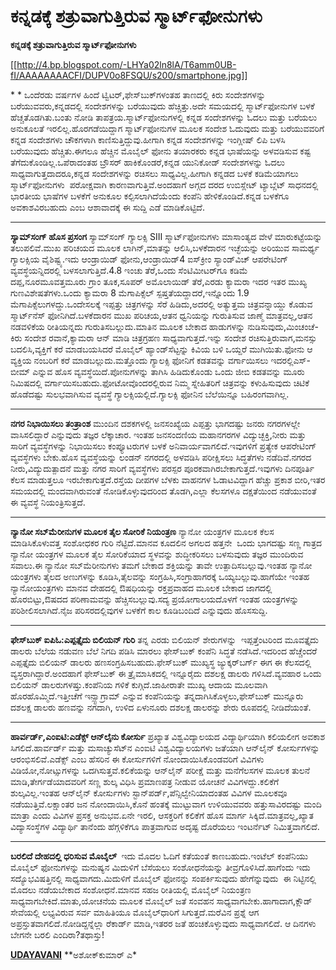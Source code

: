 * ಕನ್ನಡಕ್ಕೆ ಶತ್ರುವಾಗುತ್ತಿರುವ ಸ್ಮಾರ್ಟ್‌ಫೋನುಗಳು

 *ಕನ್ನಡಕ್ಕೆ ಶತ್ರುವಾಗುತ್ತಿರುವ ಸ್ಮಾರ್ಟ್‌ಫೋನುಗಳು*

[[http://4.bp.blogspot.com/-LHYa02ln8lA/T6amm0UB-fI/AAAAAAAACFI/DUPV0o8FSQU/s1600/smartphone.jpg][[[http://4.bp.blogspot.com/-LHYa02ln8lA/T6amm0UB-fI/AAAAAAAACFI/DUPV0o8FSQU/s200/smartphone.jpg]]]]

*
*
 ಒಂದೆರಡು ವರ್ಷಗಳ ಹಿಂದೆ ಟ್ವಿಟರ್,ಫೇಸ್‌ಬುಕ್‌ಗಳಂತಹ ತಾಣದಲ್ಲಿ ಕಿರು ಸಂದೇಶಗಳನ್ನು
ಬರೆಯುವವರು,ಕನ್ನಡದಲ್ಲಿ ಸಂದೇಶಗಳನ್ನು ಬರೆಯುವುದು ಹೆಚ್ಚಿತ್ತು.ಅದೇ ಸಮಯದಲ್ಲಿ
ಸ್ಮಾರ್ಟ್‌ಫೋನುಗಳ ಬಳಕೆ ಹೆಚ್ಚತೊಡಗಿತು.ಬಂತು ನೋಡಿ ತಾಪತ್ರಯ.ಸ್ಮಾರ್ಟ್‌ಫೋನುಗಳಲ್ಲಿ
ಕನ್ನಡ ಸಂದೇಶಗಳನ್ನು ಓದಲು ಮತ್ತು ಬರೆಯಲು ಅನುಕೂಲತೆ ಇರಲಿಲ್ಲ.ಹೊರಗಡೆಯಿದ್ದಾಗ
ಸ್ಮಾರ್ಟ್‌ಫೋನುಗಳ ಮೂಲಕ ಸಂದೇಶ ಓದುವುದು ಮತ್ತು ಬರೆಯುವವರಿಗೆ ಕನ್ನಡ ಸಂದೇಶಗಳು
ಚೌಕಗಳಾಗಿ ಕಾಣಿಸುತ್ತಿದ್ದುವು.ಹೀಗಾಗಿ ಕನ್ನಡ ಸಂದೇಶಗಳನ್ನು ಇಂಗ್ಲೀಷ್ ಲಿಪಿ ಬಳಸಿ
ಬರೆಯುವುದು ಹೆಚ್ಚಿತು.ಈಗಲೂ ಹೆಚ್ಚಿನ ಮೊಬೈಲ್ ಫೋನು ತಯಾರಕರು ಕನ್ನಡ ಭಾಷೆಯನ್ನು
ಅಳವಡಿಸುವ ಕಷ್ಟ ತೆಗೆದುಕೊಂಡಿಲ್ಲ.ಒಪೆರಾದಂತಹ ಬ್ರೌಸರ್ ಹಾಕಿಕೊಂಡರೆ,ಕನ್ನಡ ಯುನಿಕೋಡ್
ಸಂದೇಶಗಳನ್ನು ಓದಲು ಸಾಧ್ಯವಾಗುತ್ತದಾದರೂ,ಕನ್ನಡ ಸಂದೇಶಗಳನ್ನು ರಚಿಸಲು
ಸಾಧ್ಯವಿಲ್ಲ.ಹೀಗಾಗಿ ಕನ್ನಡದ ಬಳಕೆ ಕಡಿಮೆಯಾಗಲು ಸ್ಮಾರ್ಟ್‌ಫೋನುಗಳು  ಪರೋಕ್ಷವಾಗಿ
ಕಾರಣವಾಗುತ್ತಿವೆ.ಅಂದಹಾಗೆ ಅಗ್ಗದ ದರದ ಉಬಿಸ್ಲೇಟ್ ಟ್ಯಾಬ್ಲೆಟ್ ಸಾಧನದಲ್ಲಿ ಭಾರತೀಯ
ಭಾಷೆಗಳ ಬಳಕೆಗೆ ಅನುಕೂಲ ಕಲ್ಪಿಸಲಾಗಿದೆಯೆಂದು ಕಂಪೆನಿ ಹೇಳಿಕೊಂಡಿದೆ.ಕನ್ನಡ ಬಳಕೆಗೂ
ಅವಕಾಶವಿರಬಹುದು ಎಂಬ ಆಶಾವಾದಕ್ಕೆ ಈ ಸುದ್ದಿ ಎಡೆ ಮಾಡಿಕೊಟ್ಟಿದೆ.
 --------------------------------------------
 *ಸ್ಯಾಮ್‌ಸಂಗ್ ಹೊಸ ಪ್ರಸಂಗ*
 ಸ್ಯಾಮ್‌ಸಂಗ್ ಗ್ಯಾಲಕ್ಸಿ SIII ಸ್ಮಾರ್ಟ್‌ಫೋನುಗಳು ಮಾಸಾಂತ್ಯದ ವೇಳೆ
ಮಾರುಕಟ್ಟೆಯನ್ನು ತಲುಪಲಿವೆ.ಮುಖ ಪರಿಚಯದ ಮೂಲಕ ಲಾಗಿನ್,ಮಾತನ್ನು ಆಲಿಸಿ,ಬಳಕೆದಾರನ
ಇಚ್ಛೆಯನ್ನು ಅರಿಯುವ ಸಾಮರ್ಥ್ಯ ಗ್ಯಾಲಕ್ಸಿಯ ವೈಶಿಷ್ಟ್ಯ.ಇದು ಆಂಡ್ರಾಯಿಡ್
ಫೋನು,ಆಂಡ್ರಾಯಿಡ್4 ಐಸ್‌ಕ್ರೀಂ ಸ್ಯಾಂಡ್‌ವಿಚ್ ಆಪರೇಟಿಂಗ್ ವ್ಯವಸ್ಥೆಯನ್ನಿದರಲ್ಲಿ
ಬಳಸಲಾಗುತ್ತಿದೆ.4.8 ಇಂಚು ತೆರೆ,ಒಂದು ಸೆಂಟಿಮೀಟರ್‌ಗೂ ಕಡಿಮೆ ದಪ್ಪ,ನೂರಮೂವತ್ತಮೂರು
ಗ್ರಾಂ ತೂಕ,ಸೂಪರ್ ಅಮೊಲಾಯಿಡ್ ತೆರೆ,ಎರಡು ಕ್ಯಾಮರಾ ಇದರ ಇತರ ಮುಖ್ಯ
ಗುಣವಿಶೇಷತೆಗಳು.ಒಂದು ಕ್ಯಾಮರಾ 8 ಮೆಗಾಪಿಕ್ಸೆಲ್ ಸ್ಪಷ್ತತೆಯದ್ದಾದರೆ,ಇನ್ನೊಂದು 1.9
ಮೆಗಾಪಿಕ್ಸೆಲುಗಳದ್ದು.ಒಂದೇಸಲಕ್ಕೆ ಇಪ್ಪತ್ತು ಚಿತ್ರಗಳನ್ನು ಸೆರೆ ಹಿಡಿದು,ಅದರಲ್ಲಿ
ಅತ್ಯುತ್ತಮ ಚಿತ್ರವನ್ನಾಯ್ದು ಕೊಡುವ ಸ್ಮಾರ್ಟ್‍ನೆಸ್ ‍ಫೋನಿಗಿದೆ.ಬಳಕೆದಾರನ ಮುಖ
ಪರಿಚಯ,ಆತನ ಧ್ವನಿಯನ್ನು ಗುರುತಿಸುವ ಜಾಣ್ಮೆ ಮಾತ್ರವಲ್ಲ,ಆತನ ನಡವಳಿಕೆಯ ರೀತಿಯನ್ನದು
ಗುರುತಿಸಬಲ್ಲುದು.ಮಾತಿನ ಮೂಲಕ ಬೇಕಾದ ಹಾಡುಗಳನ್ನು ನುಡಿಸುವುದು,ಮಿಂಚಂಚೆ-ಕಿರು ಸಂದೇಶ
ರವಾನೆ,ಕ್ಯಾಮರಾ ಆನ್ ಮಾಡಿ ಚಿತ್ರಗ್ರಹಣ ಸಾಧ್ಯವಾಗುತ್ತದೆ.ಇನ್ನು ಸಂದೇಶ
ರಚಿಸುತ್ತಿರುವಾಗ,ಮನಸ್ಸು ಬದಲಿಸಿ,ವ್ಯಕ್ತಿಗೆ ಕರೆ ಮಾಡಬಯಸಿದರೆ ಮೊಬೈಲ್
ಹ್ಯಾಂಡ್‌ಸೆಟ್ಟನ್ನು ಕಿವಿಯ ಬಳಿ ಒಯ್ದರೆ ಮುಗಿಯಿತು.ಫೋನು ಆ ವ್ಯಕ್ತಿಯ ನಂಬರಿಗೆ ಕರೆ
ಮಾಡಬಲ್ಲುದು.ಮತ್ತೊಂದು ಗ್ಯಾಲಕ್ಸಿ ಫೋನಿಗೆ ಕಡತವನ್ನು ವರ್ಗಾಯಿಸಲು ಇದರಲ್ಲಿಎಸ್-ಬೀಮ್
ಎನ್ನುವ ಹೊಸ ವ್ಯವಸ್ಥೆಯಿದೆ.ಪೋನುಗಳನ್ನು ತಾಗಿಸಿ ಹಿಡಿದುಕೊಂಡು ಒಂದು ಜೀಬಿ ಕಡತವನ್ನು
ಮೂರು ನಿಮಿಷದಲ್ಲಿ ವರ್ಗಾಯಿಸಬಹುದು.ಫೋಟೋವೊಂದರಲ್ಲಿರುವ ನಿಮ್ಮ ಸ್ನೇಹಿತರಿಗೆ
ಚಿತ್ರವನ್ನು ಕಳುಹಿಸುವುದು ಚಿಟಿಕೆ ಹೊಡೆದಷ್ಟು ಸುಲಭವಾಗಿಸುವ ವ್ಯವಸ್ಥೆ
ಗ್ಯಾಲಕ್ಸಿಯಲ್ಲಿದೆ.ಗ್ಯಾಲಕ್ಸಿ ಫೋನಿನ ಬೆಲೆಯಿನ್ನೂ ಬಹಿರಂಗವಾಗಿಲ್ಲ.
 ----------------------------------------------
 *ನಗರ ನಿಭಾಯಿಸಲು ತಂತ್ರಾಂಶ*
 ಮುಂದಿನ ದಶಕಗಳಲ್ಲಿ ಜನಸಂಖ್ಯೆಯ ಎಪ್ಪತ್ತು ಭಾಗದಷ್ಟು ಜನರು ನಗರಗಳಲ್ಲೇ
ವಾಸಿಸಲಿದ್ದಾರೆ ಎನ್ನುವುದು ತಜ್ಞರ ಲೆಕ್ಕಾಚಾರ. ಇಂತಹ ಜನಸಂದಣಿಯ ಮಹಾನಗರಗಳ
ವಿದ್ಯುಚ್ಛಕ್ತಿ,ನೀರು ಮತ್ತು ಸಾರಿಗೆ ವ್ಯವಸ್ಥೆಗಳನ್ನು ನಿಭಾಯಿಸಲು ಕಂಪ್ಯೂಟರುಗಳ
ಬಳಕೆ ಅನಿವಾರ್ಯವಾಗಲಿದೆ.ಇವುಗಳಿಗೆ ಪ್ರತ್ಯೇಕ ಆಪರೇಟಿಂಗ್ ವ್ಯವಸ್ಥೆಗಳು ಬೇಕು.ಹೊಸ
ವ್ಯವಸ್ಥೆಯನ್ನು ಲಂಡನ್ ನಗರದಲ್ಲಿ ಅಳವಡಿಸಿ ಪರೀಕ್ಷಿಸಲು ಸಿದ್ಧತೆಗಳು ನಡೆದಿವೆ.ನಗರದ
ನೀರು,ವಿದ್ಯುದುತ್ಪಾದನೆ ಮತ್ತು ನಗರ ಸಾರಿಗೆ ವ್ಯವಸ್ಥೆಗಳು ಪರಸ್ಪರ
ಪೂರಕವಾಗಿರಬೇಕಾಗುತ್ತದೆ.ಇವುಗಳು ದಿನಪೂರ್ತಿ ಕೆಲಸ ಮಾಡುತ್ತಲೂ
ಇರಬೇಕಾಗುತ್ತದೆ.ರಸ್ತೆಯ ದೀಪಗಳ ಬೆಳಕು ವಾಹನಗಳ ಓಡಾಟವಿದ್ದಾಗ ಹೆಚ್ಚು ಪ್ರಕಾಶ
ಬೀರಿ,ಇತರ ಸಮಯದಲ್ಲಿ ಮಂದವಾಗಿರುವಂತೆ ನೋಡಿಕೊಳ್ಳುವುದರಿಂದ ತೊಡಗಿ,ಎಲ್ಲಾ ಕೆಲಸಗಳೂ
ದಕ್ಷತೆಯಿಂದ ನಡೆಯುವಂತೆ ಈ ವ್ಯವಸ್ಥೆ ನಿಯಂತ್ರಿಸುತ್ತದೆ.
 -----------------------------------
 *ನ್ಯಾನೋ ಸಬ್‌ಮೆರೀನುಗಳ ಮೂಲಕ ತೈಲ ಸೋರಿಕೆ ನಿಯಂತ್ರಣ*
 ನ್ಯಾನೋ ಯಂತ್ರಗಳ ಮೂಲಕ ಕೆಲಸ ಮಾಡಿಸಿಕೊಳುವತ್ತ ಸಂಶೋಧಕರ ಗುರಿ ನೆಟ್ಟಿದೆ.ಮಾನವ
ಕೂದಲಿನ ಅಗಲದ ಹತ್ತನೇ  ಒಂದು ಭಾಗದಷ್ಟು ಸಣ್ಣ ಗಾತ್ರದ ನ್ಯಾನೋ ಯಂತ್ರಗಳ ಮೂಲಕ ತೈಲ
ಸೋರಿಕೆಯಾದ ಸ್ಥಳವನ್ನು ಶುದ್ಧೀಕರಿಸಲು ಬಳಸುವುದು ತಜ್ಞರ ಮುಂದಿರುವ ಸವಾಲು.ಈ ನ್ಯಾನೋ
ಸಬ್‌ಮೆರೀನುಗಳು ತಮಗೆ ಬೇಕಾದ ಶಕ್ತಿಯನ್ನು ತಾವೇ ಉತ್ಪಾದಿಸಬಲ್ಲುವು.ಇಂತಹ ನ್ಯಾನೋ
ಯಂತ್ರಗಳು ತೈಲದ ಅಣುಗಳನ್ನು ಕೂಡಿಸಿ,ತೈಲವನ್ನು ಸಂಗ್ರಹಿಸಿ,ಸಂಗ್ರಾಹಾಗರಕ್ಕೆ
ಒಯ್ಯಬಲ್ಲುವು.ಹಾಗೆಯೇ ಇಂತಹ ನ್ಯಾನೋಯಂತ್ರಗಳು ಮಾನವ ದೇಹದಲ್ಲಿ ಔಷಧಿಯನ್ನು
ರಕ್ತಪ್ರವಾಹದ ಮೂಲಕ ಬೇಕಾದ ಜಾಗದಲ್ಲಿ ಹೊರಬಿಟ್ಟು,ಔಷದದ ಪರಿಣಾಮವನ್ನು
ಹೆಚ್ಚಿಸಬಲ್ಲುವು.ಸದ್ಯ ಪ್ರಯೋಗಾಲಯದೊಳಗೆ ಇಂತಹ ಯಂತ್ರಗಳನ್ನು ಪರಿಶೀಲಿಸಲಾಗಿದೆ.ನೈಜ
ಪರಿಸರದಲ್ಲಿವುಗಳ ಬಳಕೆಗೆ ಕಾಲ ಕೂಡಿಬಂದಿದೆ ಎನ್ನುವುದು ಹೊಸಸುದ್ದಿ.
 -----------------------------------------------------------
 *ಫೇಸ್‌ಬುಕ್ ಐಪಿಓ:ಎಪ್ಪತ್ತೈದು ಬಿಲಿಯನ್ ಗುರಿ*
 ತನ್ನ ಎರಡು ಬಿಲಿಯನ್ ಶೇರುಗಳನ್ನು  ಇಪ್ಪತ್ತೆಂಟರಿಂದ ಮೂವತ್ತೈದು ಡಾಲರು ಬೆಲೆಯ
ನಡುವಣ ಬೆಲೆ ನಿಗದಿ ಪಡಿಸಿ ಮಾರಲು ಫೇಸ್‌ಬುಕ್ ಕಂಪೆನಿ ಸಿದ್ಧತೆ ನಡೆಸಿದೆ.ಇದರಿಂದ
ಹೆಚ್ಚೆಂದರೆ ಎಪ್ಪತ್ತೈದು ಬಿಲಿಯನ್ ಡಾಲರು ಹಣಸಂಗ್ರಹಿಸಬಹುದು.ಫೇಸ್‌ಬುಕ್ ಮುಖ್ಯಸ್ಥ
ಜ್ಯುಕ್ಕರ್‌‍ಬರ್ಗ್ ಈಗ ಈ ಕೆಲಸದಲ್ಲಿ ವ್ಯಸ್ತರಾಗಿದ್ದಾರೆ.ಅಂದಹಾಗೆ ಫೇಸ್‌ಬುಕ್ ಈ
ತ್ರೈಮಾಸಿಕದಲ್ಲಿ ಇನ್ನೂರೈದು ದಶಲಕ್ಷ ಡಾಲರು ಗಳಿಸಿದೆ.ವ್ಯವಹಾರ ಒಂದು ಬಿಲಿಯನ್
ಡಾಲರುಗಳಷ್ತು.ಕಂಪೆನಿಯ ಗಳಿಕೆ ಕುಗ್ಗಿದೆ.ಜಾಹೀರಾತೇ ಮುಖ್ಯ ಆದಾಯ ಮೂಲವಾಗಿ
ಹೊರಹೊಮ್ಮಿದೆ.ಇತ್ತೀಚೆಗೆ ಇನ್ಸ್ಟಾಗ್ರಾಮ್ ಎನ್ನುವ ಕಂಪೆನಿಯನ್ನು
ತನ್ನದಾಗಿಸಿಕೊಳ್ಳಲು,ಫೇಸ್‌ಬುಕ್ ಮುನ್ನೂರು ದಶಲಕ್ಷ ಡಾಲರು ಹಣವನ್ನು ನಗದಾಗಿ, ಉಳಿದ
ಏಳುನೂರು ದಶಲಕ್ಷ ಡಾಲರನ್ನು ಶೇರು ರೂಪದಲ್ಲಿ ನೀಡಿದೆಯಂತೆ.
 ---------------------------------------------------------
 *ಹಾರ್ವರ್ಡ್,ಎಂಐಟಿ:ಎಡೆಕ್ಸ್ ಆನ್‌ಲೈನು ಕೋರ್ಸು*
 ಪ್ರಖ್ಯಾತ ವಿಶ್ವವಿದ್ಯಾಲಯದ ವಿದ್ಯಾರ್ಥಿಯಾಗಿ ಕಲಿಯಲೀಗ ಅವಕಾಶ ಸಿಗಲಿದೆ.ಹಾರ್ವರ್ಡ್
ಮತ್ತು ಮಸಾಚ್ಯುಸೆಟ್‌ನ ಎಂಐಟಿ ವಿಶ್ವವಿದ್ಯಾಲಯಗಳು ಜತೆಯಾಗಿ ಆನ್‌ಲೈನ್ ಕೋರ್ಸುಗಳನ್ನು
ಆರಂಭಿಸಲಿವೆ.ಎಡೆಕ್ಸ್ ಎಂಬ ಹೆಸರಿನ ಈ ಕೋರ್ಸುಗಳಿಗೆ ನೋಂದಾಯಿಸಿಕೊಂಡವರಿಗೆ ವಿವಿಗಳು
ವಿಡಿಯೋ,ನೋಟ್ಸುಗಳನ್ನು ಒದಗಿಸುತ್ತವೆ.ಕಲಿಕೆಯನ್ನು ಆನ್‌ಲೈನ್ ಪರೀಕ್ಷೆ ಮತ್ತು
ಮನೆಗೆಲಸಗಳ ಮೂಲಕ ತುಲನೆ ಮಾಡಿ,ತೇರ್ಗಡೆಯಾದವರಿಗೆ ಸಣ್ಣ ಶುಲ್ಕ ವಿಧಿಸಿ ಪ್ರಮಾಣಪತ್ರ
ನೀಡುವ ಯೋಚನೆ ವಿವಿಗಳದ್ದು.ಕಲಿಕೆಗೆ ಶುಲ್ಕವಿಲ್ಲ.ಇಂತಹ ಆನ್‌ಲೈನ್ ಕೋರ್ಸುಗಳು
ಸ್ಟಾನ್‌ಪರ್ಡ್,ಪೆನ್ಸಿಲ್ವೇನಿಯಾದಂತಹ ವಿವಿಗಳ ಮೂಲಕವೂ ನಡೆಯುತ್ತಿವೆ.ಲಕ್ಷಾಂತರ ಜನ
ನೋಂದಾಯಿಸಿ,ಕೊನೆ ಹಂತಕ್ಕೆ ಮುಟ್ಟುವಾಗ ಉಳಿಯುವವರು ಹತ್ತುಸಾವಿರದಷ್ಟು ಮಂದಿ ಮಾತ್ರಾ
ಎಂದು ವಿವಿಗಳ ಪ್ರಸಕ್ತ ಅನುಭವ.ಏನೇ ಇರಲಿ, ಆಸಕ್ತರಿಗೆ ಕಲಿಕೆಗೆ ಹೊಸ ಮಾರ್ಗ
ಸಿಕ್ಕಿದೆ.ಮಾತ್ರವಲ್ಲ,ಖ್ಯಾತ ವಿದ್ಯಾಸಂಸ್ಥೆಗಳ ವಿದ್ಯಾರ್ಥಿ ತಾನೆಂದು ಹೆಗ್ಗಳಿಕೆಗೂ
ಪಾತ್ರವಾಗುವ ಅದೃಷ್ಟ ದೊರೆಯಲು ಇಂಟರ್ನೆಟ್ ನಿಮಿತ್ತವಾಗಲಿದೆ.
 ---------------------------------------------------
 *ಬರಲಿದೆ ದೇಹದಲ್ಲಿ ಧರಿಸುವ ಮೊಬೈಲ್ *
 ಇದು ಮೊದಲ ಓದಿಗೆ ಕತೆಯಂತೆ ಕಾಣಬಹುದು.ಇಂಟೆಲ್ ಕಂಪೆನಿಯು ಮೊಬೈಲ್ ಫೋನುಗಳನ್ನು
ಮನುಷ್ಯನ ಮಿದುಳಿಗೆ ಬೆಸೆಯಲು ಸಂಶೋಧನೆಯನ್ನು ತೀವ್ರಗೊಳಿಸಿದೆ.ಹಾಗೆಂದು ಇದು
ಸದ್ಯೊಭವಿಷತ್ತಿನಲ್ಲಿ ಸಾಧ್ಯವಾಗದು.ಮಿದುಳಿಗೆ ಮೊಬೈಲ್ ಫೋನನ್ನು ಸಂಪರ್ಕಿಸುವುದು
ಹೇಗೆನ್ನುವುದು  ಈ ನಿಟ್ಟಿನಲ್ಲಿ ಮೊದಲು ನಡೆಯಬೇಕಾದ ಸಂಶೋಧನೆ.ಮಾನವ ಸಹಜ ರೀತಿಯಲ್ಲಿ
ಮೊಬೈಲ್ ನಿಯಂತ್ರಣ ಸಾಧ್ಯವಾಗಬೇಕಿದೆ.ಮಾತು,ಯೋಚನೆಯ ಮೂಲಕ ಮೊಬೈಲ್ ಜತೆ ಸಂವಹನ
ಸಾಧ್ಯವಾಗಬೇಕು.ಹಾಗಾದಾಗ,ಕ್ಲೌಡ್ ಸೇವೆಯಲ್ಲಿ ಲಭ್ಯವಿರುವ ಸರ್ವ ಮಾಹಿತಿಯೂ
ಮೊಬೈಲ್‌ಧಾರಿಗೆ ಸಿಗುತ್ತದೆ.ಮರೆವಿನ ಪ್ರಶ್ನೆ ಆಗ
ಅಪ್ರಸ್ತುತವಾಗಲಿದೆ.ನೋಡಿದ್ದನ್ನೆಲ್ಲಾ ರೆಕಾರ್ಡ್ ಮಾಡಿ,ಇತರರ ಜತೆ ಹಂಚಿಕೊಳ್ಳುವುದು
ಸಾಧ್ಯವಾಗಲಿದೆ. ಆ ದಿನಗಳು ಬೇಗನೇ ಬರಲಿ ಎಂದಿರಾ?ತಥಾಸ್ತು!

*[[http://epaper.udayavani.com/PDF/MANIPAL/2012-05-07/man07051206m.pdf][UDAYAVANI]]*
 **ಅಶೋಕ್‌ಕುಮಾರ್ ಎ*
